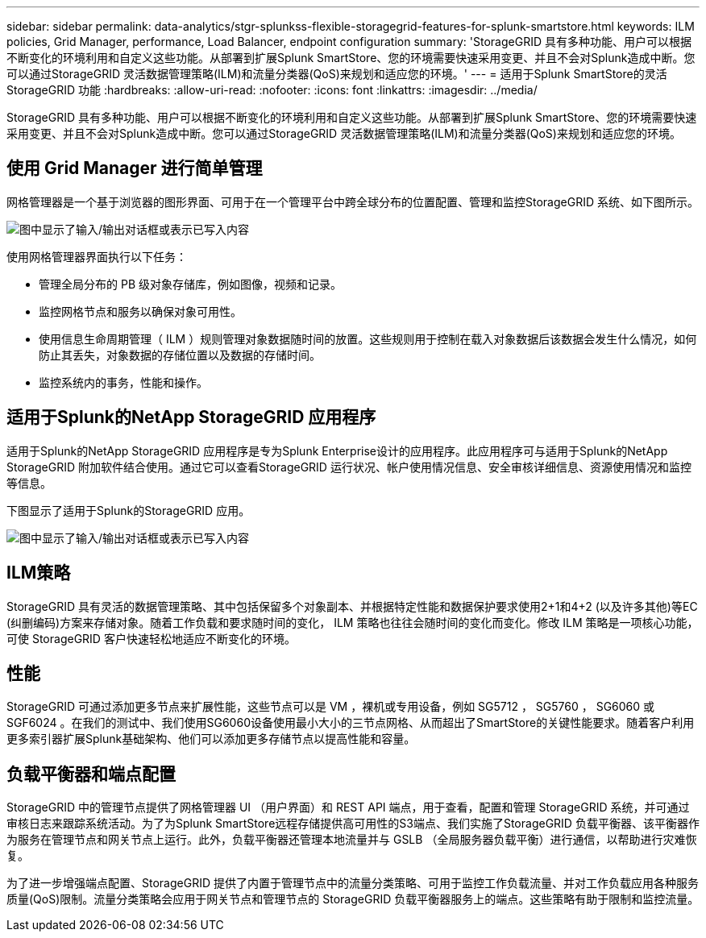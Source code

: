---
sidebar: sidebar 
permalink: data-analytics/stgr-splunkss-flexible-storagegrid-features-for-splunk-smartstore.html 
keywords: ILM policies, Grid Manager, performance, Load Balancer, endpoint configuration 
summary: 'StorageGRID 具有多种功能、用户可以根据不断变化的环境利用和自定义这些功能。从部署到扩展Splunk SmartStore、您的环境需要快速采用变更、并且不会对Splunk造成中断。您可以通过StorageGRID 灵活数据管理策略(ILM)和流量分类器(QoS)来规划和适应您的环境。' 
---
= 适用于Splunk SmartStore的灵活StorageGRID 功能
:hardbreaks:
:allow-uri-read: 
:nofooter: 
:icons: font
:linkattrs: 
:imagesdir: ../media/


[role="lead"]
StorageGRID 具有多种功能、用户可以根据不断变化的环境利用和自定义这些功能。从部署到扩展Splunk SmartStore、您的环境需要快速采用变更、并且不会对Splunk造成中断。您可以通过StorageGRID 灵活数据管理策略(ILM)和流量分类器(QoS)来规划和适应您的环境。



== 使用 Grid Manager 进行简单管理

网格管理器是一个基于浏览器的图形界面、可用于在一个管理平台中跨全球分布的位置配置、管理和监控StorageGRID 系统、如下图所示。

image:stgr-splunkss-image3.png["图中显示了输入/输出对话框或表示已写入内容"]

使用网格管理器界面执行以下任务：

* 管理全局分布的 PB 级对象存储库，例如图像，视频和记录。
* 监控网格节点和服务以确保对象可用性。
* 使用信息生命周期管理（ ILM ）规则管理对象数据随时间的放置。这些规则用于控制在载入对象数据后该数据会发生什么情况，如何防止其丢失，对象数据的存储位置以及数据的存储时间。
* 监控系统内的事务，性能和操作。




== 适用于Splunk的NetApp StorageGRID 应用程序

适用于Splunk的NetApp StorageGRID 应用程序是专为Splunk Enterprise设计的应用程序。此应用程序可与适用于Splunk的NetApp StorageGRID 附加软件结合使用。通过它可以查看StorageGRID 运行状况、帐户使用情况信息、安全审核详细信息、资源使用情况和监控等信息。

下图显示了适用于Splunk的StorageGRID 应用。

image:stgr-splunkss-image4.png["图中显示了输入/输出对话框或表示已写入内容"]



== ILM策略

StorageGRID 具有灵活的数据管理策略、其中包括保留多个对象副本、并根据特定性能和数据保护要求使用2+1和4+2 (以及许多其他)等EC (纠删编码)方案来存储对象。随着工作负载和要求随时间的变化， ILM 策略也往往会随时间的变化而变化。修改 ILM 策略是一项核心功能，可使 StorageGRID 客户快速轻松地适应不断变化的环境。



== 性能

StorageGRID 可通过添加更多节点来扩展性能，这些节点可以是 VM ，裸机或专用设备，例如 SG5712 ， SG5760 ， SG6060 或 SGF6024 。在我们的测试中、我们使用SG6060设备使用最小大小的三节点网格、从而超出了SmartStore的关键性能要求。随着客户利用更多索引器扩展Splunk基础架构、他们可以添加更多存储节点以提高性能和容量。



== 负载平衡器和端点配置

StorageGRID 中的管理节点提供了网格管理器 UI （用户界面）和 REST API 端点，用于查看，配置和管理 StorageGRID 系统，并可通过审核日志来跟踪系统活动。为了为Splunk SmartStore远程存储提供高可用性的S3端点、我们实施了StorageGRID 负载平衡器、该平衡器作为服务在管理节点和网关节点上运行。此外，负载平衡器还管理本地流量并与 GSLB （全局服务器负载平衡）进行通信，以帮助进行灾难恢复。

为了进一步增强端点配置、StorageGRID 提供了内置于管理节点中的流量分类策略、可用于监控工作负载流量、并对工作负载应用各种服务质量(QoS)限制。流量分类策略会应用于网关节点和管理节点的 StorageGRID 负载平衡器服务上的端点。这些策略有助于限制和监控流量。

